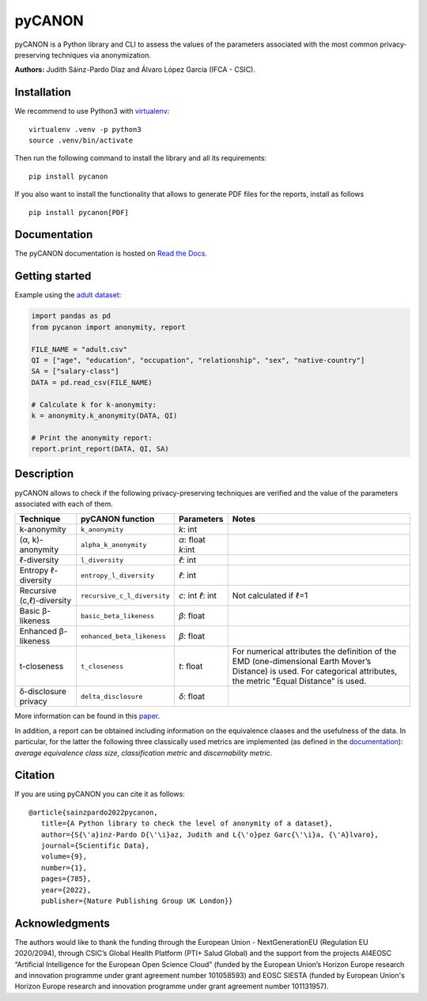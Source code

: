 pyCANON
=======

|License| |DOI| |PyPI| |Documentation Status| |Pipeline Status| |Python version|

pyCANON is a Python library and CLI to assess the values of the parameters
associated with the most common privacy-preserving techniques via anonymization.

**Authors:** Judith Sáinz-Pardo Díaz and Álvaro López García (IFCA - CSIC).

Installation
------------

We recommend to use Python3 with
`virtualenv <https://virtualenv.pypa.io/en/latest/>`__:

::

   virtualenv .venv -p python3
   source .venv/bin/activate

Then run the following command to install the library and all its
requirements:

::

   pip install pycanon


If you also want to install the functionality that allows to generate PDF files
for the reports, install as follows
::

   pip install pycanon[PDF]


Documentation
-------------

The pyCANON documentation is hosted on `Read the
Docs <https://pycanon.readthedocs.io/>`__.

Getting started
---------------

Example using the `adult
dataset <https://archive.ics.uci.edu/ml/datasets/adult>`__:

.. code:: python

   import pandas as pd
   from pycanon import anonymity, report

   FILE_NAME = "adult.csv"
   QI = ["age", "education", "occupation", "relationship", "sex", "native-country"]
   SA = ["salary-class"]
   DATA = pd.read_csv(FILE_NAME)

   # Calculate k for k-anonymity:
   k = anonymity.k_anonymity(DATA, QI)

   # Print the anonymity report:
   report.print_report(DATA, QI, SA)

Description
-----------

pyCANON allows to check if the following privacy-preserving techniques
are verified and the value of the parameters associated with each of
them.

+---------------------------+-----------------------------+------------+-----------------------------------------------------+
| Technique                 | pyCANON function            | Parameters | Notes                                               |
+===========================+=============================+============+=====================================================+
| k-anonymity               | ``k_anonymity``             | *k*: int   |                                                     |
+---------------------------+-----------------------------+------------+-----------------------------------------------------+
| (α, k)-anonymity          | ``alpha_k_anonymity``       | *α*: float |                                                     |
|                           |                             | *k*:int    |                                                     |
+---------------------------+-----------------------------+------------+-----------------------------------------------------+
| ℓ-diversity               | ``l_diversity``             | *ℓ*: int   |                                                     |
+---------------------------+-----------------------------+------------+-----------------------------------------------------+
| Entropy ℓ-diversity       | ``entropy_l_diversity``     | *ℓ*: int   |                                                     |
+---------------------------+-----------------------------+------------+-----------------------------------------------------+
| Recursive (c,ℓ)-diversity | ``recursive_c_l_diversity`` | *c*: int   | Not calculated if ℓ=1                               |
|                           |                             | *ℓ*: int   |                                                     |
+---------------------------+-----------------------------+------------+-----------------------------------------------------+
| Basic β-likeness          | ``basic_beta_likeness``     | *β*: float |                                                     |
+---------------------------+-----------------------------+------------+-----------------------------------------------------+
| Enhanced β-likeness       | ``enhanced_beta_likeness``  | *β*: float |                                                     |
+---------------------------+-----------------------------+------------+-----------------------------------------------------+
| t-closeness               | ``t_closeness``             | *t*: float | For numerical attributes the definition of the EMD  |
|                           |                             |            | (one-dimensional Earth Mover’s Distance) is used.   |
|                           |                             |            | For categorical attributes, the metric "Equal       |
|                           |                             |            | Distance" is used.                                  |
+---------------------------+-----------------------------+------------+-----------------------------------------------------+
| δ-disclosure privacy      | ``delta_disclosure``        | *δ*: float |                                                     |
+---------------------------+-----------------------------+------------+-----------------------------------------------------+

More information can be found in this `paper <https://www.nature.com/articles/s41597-022-01894-2>`__.

In addition, a report can be obtained including information on the equivalence claases and the 
usefulness of the data. In particular, for the latter the following three classically used metrics
are implemented (as defined in the `documentation <https://pycanon.readthedocs.io/>`__): 
*average equivalence class size*, *classification metric* and *discernability metric*.

Citation
-----------
If you are using pyCANON you can cite it as follows:: 

   @article{sainzpardo2022pycanon,
      title={A Python library to check the level of anonymity of a dataset},
      author={S{\'a}inz-Pardo D{\'\i}az, Judith and L{\'o}pez Garc{\'\i}a, {\'A}lvaro},
      journal={Scientific Data},
      volume={9},
      number={1},
      pages={785},
      year={2022},
      publisher={Nature Publishing Group UK London}}


Acknowledgments
-----------------

The authors would like to thank the funding through the European Union - NextGenerationEU 
(Regulation EU 2020/2094), through CSIC’s Global Health Platform (PTI+ Salud Global) and 
the support from the projects AI4EOSC “Artificial Intelligence for the European Open Science 
Cloud” (funded by the European Union’s Horizon Europe research and innovation programme under
grant agreement number 101058593) and EOSC SIESTA (funded by European Union's Horizon Europe
research and innovation programme under grant agreement number 101131957).

.. |License| image:: https://img.shields.io/badge/License-Apache_2.0-blue.svg
   :target: https://gitlab.ifca.es/sainzj/check-anonymity/-/blob/main/LICENSE
.. |DOI| image:: https://zenodo.org/badge/DOI/10.20350/digitalCSIC/15280.svg
   :target: https://doi.org/10.20350/digitalCSIC/15280
.. |PyPI| image:: https://img.shields.io/pypi/v/pycanon
   :target: https://pypi.org/project/pycanon/
.. |Documentation Status| image:: https://readthedocs.org/projects/pycanon/badge/?version=latest
   :target: https://pycanon.readthedocs.io/en/latest/?badge=latest
.. |Pipeline Status| image:: https://github.com/IFCA-Advanced-Computing/pycanon/actions/workflows/cicd.yml/badge.svg?event=push
   :target: https://github.com/IFCA-Advanced-Computing/pycanon/actions/workflows/cicd.yml
.. |Python version| image:: https://img.shields.io/badge/python-3.7|3.8|3.9|3.10|3.11|3.12-blue


